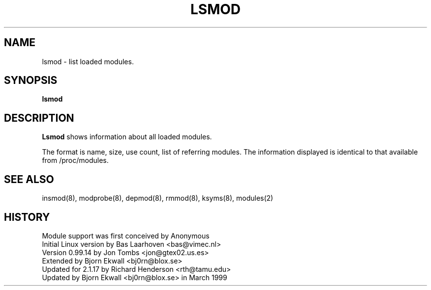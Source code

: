 .\" Copyright (c) 1996 Free Software Foundation, Inc.
.\" This program is distributed according to the Gnu General Public License.
.\" See the file COPYING in the kernel source directory
.\" $Id: lsmod.8 1.1 Fri, 05 Jan 2001 12:45:19 +1100 kaos $
.\"
.TH LSMOD 8 "26 Dec 1996" Linux "Linux Module Support"
.SH NAME
lsmod \- list loaded modules.
.SH SYNOPSIS
.B lsmod
.SH DESCRIPTION
.B Lsmod
shows information about all loaded modules.
.PP
The format is name, size, use count, list of referring modules.  The
information displayed is identical to that available from /proc/modules.
.SH SEE ALSO
insmod(8), modprobe(8), depmod(8), rmmod(8), ksyms(8), modules(2)
.SH HISTORY
Module support was first conceived by Anonymous
.br
Initial Linux version by Bas Laarhoven <bas@vimec.nl>
.br
Version 0.99.14 by Jon Tombs <jon@gtex02.us.es>
.br
Extended by Bjorn Ekwall <bj0rn@blox.se>
.br
Updated for 2.1.17 by Richard Henderson <rth@tamu.edu>
.br
Updated by Bjorn Ekwall <bj0rn@blox.se> in March 1999
